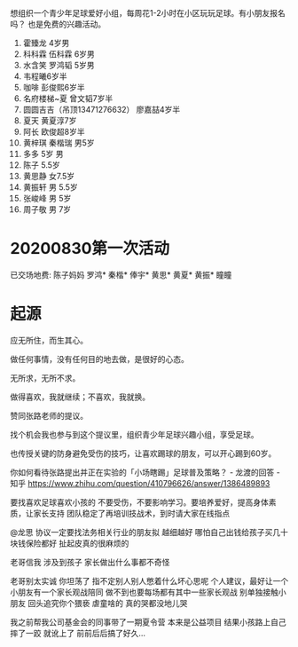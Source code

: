 想组织一个青少年足球爱好小组，每周花1-2小时在小区玩玩足球。有小朋友报名吗？
也是免费的兴趣活动。

1. 霍臻龙    4岁男
2. 科科霖        伍科霖    6岁男
3. 水含笑  罗鸿韬     5岁男
4. 韦程曦6岁半
5. 咖啡 彭俊熙6岁半
6. 名府楼梯~夏 曾文韬7岁半
7. 圆圆吉吉（吊顶13471276632） 廖嘉喆4岁半
8. 夏天 黄夏淳7岁
9. 阿长  欧俊超8岁半
10. 黄梓琪 秦楷瑞  男5岁
11. 多多   5岁 男
12. 陈子   5.5岁
13. 黄思静 女7.5岁
14. 黄振轩 男 5.5岁
15. 张峻峰 男 5岁
16. 周子敬  男  7岁


* 20200830第一次活动
已交场地费:
陈子妈妈
罗鸿*
秦楷*
俸宇*
黄思*
黄夏*
黄振*
瞳瞳


* 起源
应无所住，而生其心。

做任何事情，没有任何目的地去做，是很好的心态。

无所求，无所不求。

做得喜欢，我就继续；不喜欢，我就换。

赞同张路老师的提议。

找个机会我也参与到这个提议里，组织青少年足球兴趣小组，享受足球。

也传授关键的防身避免受伤的技巧，让喜欢踢球的朋友，可以开心踢到60岁。


你如何看待张路提出并正在实验的「小场瞎踢」足球普及策略？ - 龙渡的回答 - 知乎
https://www.zhihu.com/question/410796626/answer/1386489893

要找喜欢足球喜欢小孩的
不要受伤，不要影响学习。要培养爱好，提高身体素质，让家长支持
团队稳定了再培训技战术，到时请大家在线指点


@龙思 协议一定要找法务相关行业的朋友拟 越细越好  哪怕自己出钱给孩子买几十块钱保险都好  扯起皮真的很麻烦的

老哥信我 涉及到孩子 家长做出什么事都不奇怪

老哥别太实诚 你坦荡了 指不定别人别人憋着什么坏心思呢  个人建议，最好让一个小朋友有一个家长观战陪同  做不到也要每场都有其中一些家长观战  别单独接触小朋友 回头追究你个猥亵  虐童啥的 真的哭都没地儿哭

我之前帮我公司基金会的同事带了一期夏令营 本来是公益项目 结果小孩路上自己摔了一跤 就讹上了 前前后后搞了好久…
